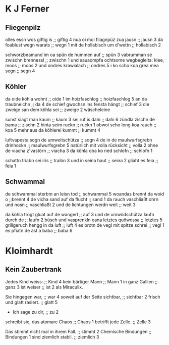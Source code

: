 * K J Ferner
** Fliegenpilz
   olles essn wos giftig is ;; giftig 4
   nua oi moi fliagnpüz zua jausn ;; jausn 3
   da foablust wegn warats ;; wegn 1
   mit de hollabisch um d'wettn ;; hollabisch 2
   
   schworzbeamund
   im oa spün de hummen auf ;; spün 3
   vabrumman se zwischn brennessl ;; zwischn 1
   und sauaompfa  
   ochtsome wegbegleita: klee, moos ;; moos 2
   und ondres krawialach ;; ondres 5
   i ko scho koa grea mea segn ;; segn 4

** Köhler
   da oide köhla wohnt ;; oide 1
   im hoizfaschlog ;; hoizfaschlog 5
   an da traubneichn ;; da 4
   de schief gwochsn ins fensta hängt ;; schief 3
   die zweige san dem köhla sei ;; zweige 2
   wäscheleine
   
   sunst siagt man kaum ;; kaum 3
   sei ruf is dahi ;; dahi 6
   zündla zischn de bama ;; zischn 2
   hinta seim ruckn ;; ruckn 1
   obwoi scho long koa rauch ;; koa 5
   mehr aus da köhlerei kummt ;; kummt 4

   luftvapesta sogn de umweltschütza ;; sogn 4
   de in de maulwurfsgrebn drinhockn ;;  maulwurfsgrebn 5
   natürlich mit volla rücksicht ;; volla 2
   ohne de viacha z'vastörn ;; viacha 3
   da köhla oba ko ned schlofn ;; schlofn 1

   schattn triabn sei iris ;; traibn 3
   und in seina haut ;; seina 2
   gliaht es feia ;; feia 1

** Schwammal
   de schwammal sterbm an leisn tod ;; schwammal 5
   woandas brennt da woid o ;;brennt 4
   de vicha sand auf da flucht ;; sand 1
   da rauch vaschliaßt ohrn und nosn ;; vaschliaßt 2
   und de lichtungen werdn weit ;; weit 3
   
   da köhla trogt gluat auf de wangerl ;; auf 3
   und de umwödschütza laufn durch de ;; laufn 2
   büsch
   und vasprenkln eana letztes quöwossa ;; letztes 5
   grillgeruch hengg in da luft ;; luft 4
   es brotn de vegl mit spitze schrei ;; vegl 1
   es pfiatn de äst a baba ;; baba 6
   
* Kloimhardt
** Kein Zaubertrank
  Jedes Kind weiss: ;; Kind 4
  kein bärtiger Mann ;; Mann 1
  in ganz Gallien ;; ganz 3
  ist weiser ;; ist 2
  als Miraculix.

  Sie hingegen war, ;; war 4
  soweit auf der Seite sichtbar, ;; sichtbar 2
  frisch
  und glatt rasiert. ;; glatt 5
  - Ich sage zu dir, ;; zu 2
  schreibt sie,
  das atomare Chaos ;; Chaos 1
  betrifft jede Zelle. ;; Zelle 3

  Das stimmt nicht mal in ihrem Fall. ;; stimmt 2
  Chemische Bindungen ;; Bindungen 1
  sind ziemlich stabil. ;; ziemlich 3
